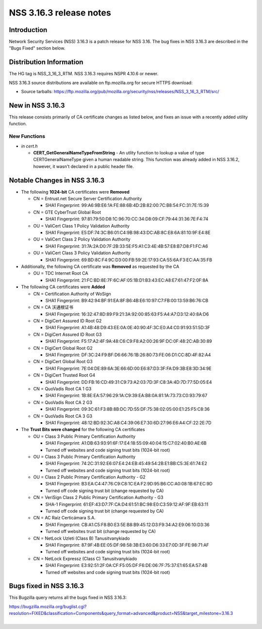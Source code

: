 ========================
NSS 3.16.3 release notes
========================
.. _Introduction:

Introduction
------------

Network Security Services (NSS) 3.16.3 is a patch release for NSS 3.16.
The bug fixes in NSS 3.16.3 are described in the "Bugs Fixed" section
below.

.. _Distribution_Information:

Distribution Information
------------------------

The HG tag is NSS_3_16_3_RTM. NSS 3.16.3 requires NSPR 4.10.6 or newer.

NSS 3.16.3 source distributions are available on ftp.mozilla.org for
secure HTTPS download:

-  Source tarballs:
   https://ftp.mozilla.org/pub/mozilla.org/security/nss/releases/NSS_3_16_3_RTM/src/

.. _New_in_NSS_3.16.3:

New in NSS 3.16.3
-----------------

This release consists primarily of CA certificate changes as listed
below, and fixes an issue with a recently added utility function.

.. _New_Functions:

New Functions
^^^^^^^^^^^^^

-  *in cert.h*

   -  **CERT_GetGeneralNameTypeFromString** - An utlity function to
      lookup a value of type CERTGeneralNameType given a human readable
      string. This function was already added in NSS 3.16.2, however, it
      wasn't declared in a public header file.

.. _Notable_Changes_in_NSS_3.16.3:

Notable Changes in NSS 3.16.3
-----------------------------

-  The following **1024-bit** CA certificates were **Removed**

   -  CN = Entrust.net Secure Server Certification Authority

      -  SHA1 Fingerprint:
         99:A6:9B:E6:1A:FE:88:6B:4D:2B:82:00:7C:B8:54:FC:31:7E:15:39

   -  CN = GTE CyberTrust Global Root

      -  SHA1 Fingerprint:
         97:81:79:50:D8:1C:96:70:CC:34:D8:09:CF:79:44:31:36:7E:F4:74

   -  OU = ValiCert Class 1 Policy Validation Authority

      -  SHA1 Fingerprint:
         E5:DF:74:3C:B6:01:C4:9B:98:43:DC:AB:8C:E8:6A:81:10:9F:E4:8E

   -  OU = ValiCert Class 2 Policy Validation Authority

      -  SHA1 Fingerprint:
         31:7A:2A:D0:7F:2B:33:5E:F5:A1:C3:4E:4B:57:E8:B7:D8:F1:FC:A6

   -  OU = ValiCert Class 3 Policy Validation Authority

      -  SHA1 Fingerprint:
         69:BD:8C:F4:9C:D3:00:FB:59:2E:17:93:CA:55:6A:F3:EC:AA:35:FB

-  Additionally, the following CA certificate was **Removed** as
   requested by the CA

   -  OU = TDC Internet Root CA

      -  SHA1 Fingerprint:
         21:FC:BD:8E:7F:6C:AF:05:1B:D1:B3:43:EC:A8:E7:61:47:F2:0F:8A

-  The following CA certificates were **Added**

   -  CN = Certification Authority of WoSign

      -  SHA1 Fingerprint:
         B9:42:94:BF:91:EA:8F:B6:4B:E6:10:97:C7:FB:00:13:59:B6:76:CB

   -  CN = CA 沃通根证书

      -  SHA1 Fingerprint:
         16:32:47:8D:89:F9:21:3A:92:00:85:63:F5:A4:A7:D3:12:40:8A:D6

   -  CN = DigiCert Assured ID Root G2

      -  SHA1 Fingerprint:
         A1:4B:48:D9:43:EE:0A:0E:40:90:4F:3C:E0:A4:C0:91:93:51:5D:3F

   -  CN = DigiCert Assured ID Root G3

      -  SHA1 Fingerprint:
         F5:17:A2:4F:9A:48:C6:C9:F8:A2:00:26:9F:DC:0F:48:2C:AB:30:89

   -  CN = DigiCert Global Root G2

      -  SHA1 Fingerprint:
         DF:3C:24:F9:BF:D6:66:76:1B:26:80:73:FE:06:D1:CC:8D:4F:82:A4

   -  CN = DigiCert Global Root G3

      -  SHA1 Fingerprint:
         7E:04:DE:89:6A:3E:66:6D:00:E6:87:D3:3F:FA:D9:3B:E8:3D:34:9E

   -  CN = DigiCert Trusted Root G4

      -  SHA1 Fingerprint:
         DD:FB:16:CD:49:31:C9:73:A2:03:7D:3F:C8:3A:4D:7D:77:5D:05:E4

   -  CN = QuoVadis Root CA 1 G3

      -  SHA1 Fingerprint:
         1B:8E:EA:57:96:29:1A:C9:39:EA:B8:0A:81:1A:73:73:C0:93:79:67

   -  CN = QuoVadis Root CA 2 G3

      -  SHA1 Fingerprint:
         09:3C:61:F3:8B:8B:DC:7D:55:DF:75:38:02:05:00:E1:25:F5:C8:36

   -  CN = QuoVadis Root CA 3 G3

      -  SHA1 Fingerprint:
         48:12:BD:92:3C:A8:C4:39:06:E7:30:6D:27:96:E6:A4:CF:22:2E:7D

-  The **Trust Bits were changed** for the following CA certificates

   -  OU = Class 3 Public Primary Certification Authority

      -  SHA1 Fingerprint:
         A1:DB:63:93:91:6F:17:E4:18:55:09:40:04:15:C7:02:40:B0:AE:6B
      -  Turned off websites and code signing trust bits (1024-bit root)

   -  OU = Class 3 Public Primary Certification Authority

      -  SHA1 Fingerprint:
         74:2C:31:92:E6:07:E4:24:EB:45:49:54:2B:E1:BB:C5:3E:61:74:E2
      -  Turned off websites and code signing trust bits (1024-bit root)

   -  OU = Class 2 Public Primary Certification Authority - G2

      -  SHA1 Fingerprint:
         B3:EA:C4:47:76:C9:C8:1C:EA:F2:9D:95:B6:CC:A0:08:1B:67:EC:9D
      -  Turned off code signing trust bit (change requested by CA)

   -  CN = VeriSign Class 2 Public Primary Certification Authority - G3

      -  SHA-1 Fingerprint:
         61:EF:43:D7:7F:CA:D4:61:51:BC:98:E0:C3:59:12:AF:9F:EB:63:11
      -  Turned off code signing trust bit (change requested by CA)

   -  CN = AC Raíz Certicámara S.A.

      -  SHA1 Fingerprint:
         CB:A1:C5:F8:B0:E3:5E:B8:B9:45:12:D3:F9:34:A2:E9:06:10:D3:36
      -  Turned off websites trust bit (change requested by CA)

   -  CN = NetLock Uzleti (Class B) Tanusitvanykiado

      -  SHA1 Fingerprint:
         87:9F:4B:EE:05:DF:98:58:3B:E3:60:D6:33:E7:0D:3F:FE:98:71:AF
      -  Turned off websites and code signing trust bits (1024-bit root)

   -  CN = NetLock Expressz (Class C) Tanusitvanykiado

      -  SHA1 Fingerprint:
         E3:92:51:2F:0A:CF:F5:05:DF:F6:DE:06:7F:75:37:E1:65:EA:57:4B
      -  Turned off websites and code signing trust bits (1024-bit root)

.. _Bugs_fixed_in_NSS_3.16.3:

Bugs fixed in NSS 3.16.3
------------------------

This Bugzilla query returns all the bugs fixed in NSS 3.16.3:

| https://bugzilla.mozilla.org/buglist.cgi?resolution=FIXED&classification=Components&query_format=advanced&product=NSS&target_milestone=3.16.3
|  